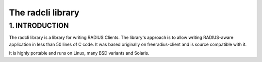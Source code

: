 The radcli library
==================

1. INTRODUCTION
---------------
The radcli library is a library for writing RADIUS Clients. The library's
approach is to allow writing RADIUS-aware application in less than 50 lines
of C code. It was based originally on freeradius-client and is source
compatible with it.

It is highly portable and runs on Linux, many BSD variants and Solaris.

